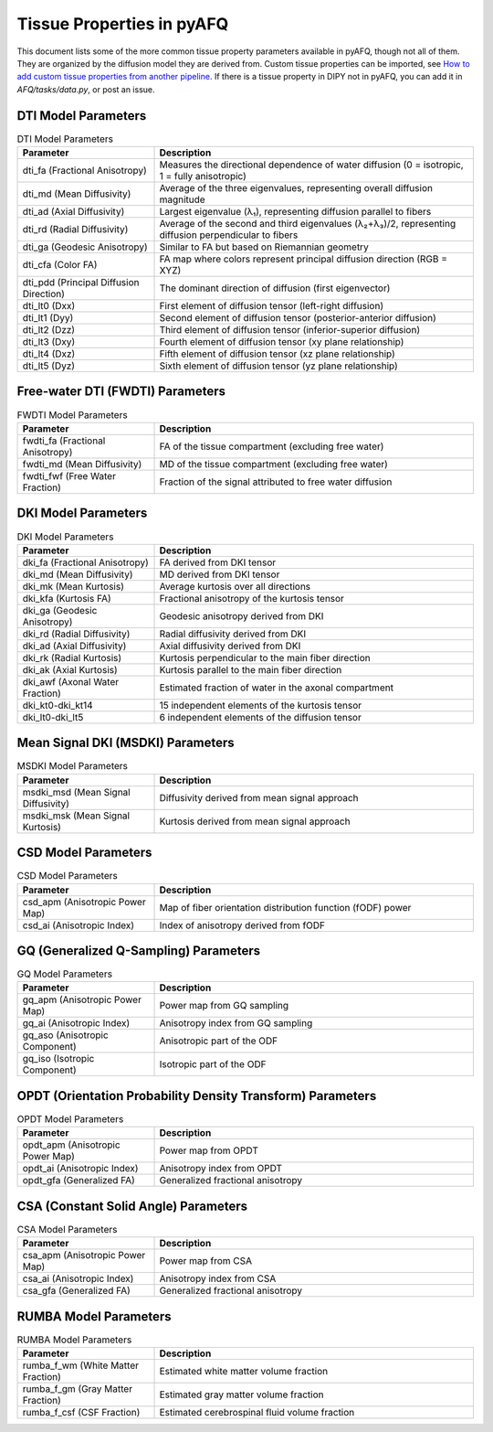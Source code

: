 Tissue Properties in pyAFQ
==========================

This document lists some of the more common tissue property parameters
available in pyAFQ, though not all of them.
They are organized by the diffusion model they are derived from.
Custom tissue properties can be imported, see
`How to add custom tissue properties from another pipeline <howto/usage/scalars.html>`_.
If there is a tissue property in DIPY not in pyAFQ, you can add it in
`AFQ/tasks/data.py`, or post an issue.

DTI Model Parameters
--------------------

.. list-table:: DTI Model Parameters
   :header-rows: 1
   :widths: 30 70

   * - Parameter
     - Description
   * - dti_fa (Fractional Anisotropy)
     - Measures the directional dependence of water diffusion (0 = isotropic, 1 = fully anisotropic)
   * - dti_md (Mean Diffusivity)
     - Average of the three eigenvalues, representing overall diffusion magnitude
   * - dti_ad (Axial Diffusivity)
     - Largest eigenvalue (λ₁), representing diffusion parallel to fibers
   * - dti_rd (Radial Diffusivity)
     - Average of the second and third eigenvalues (λ₂+λ₃)/2, representing diffusion perpendicular to fibers
   * - dti_ga (Geodesic Anisotropy)
     - Similar to FA but based on Riemannian geometry
   * - dti_cfa (Color FA)
     - FA map where colors represent principal diffusion direction (RGB = XYZ)
   * - dti_pdd (Principal Diffusion Direction)
     - The dominant direction of diffusion (first eigenvector)
   * - dti_lt0 (Dxx)
     - First element of diffusion tensor (left-right diffusion)
   * - dti_lt1 (Dyy)
     - Second element of diffusion tensor (posterior-anterior diffusion)
   * - dti_lt2 (Dzz)
     - Third element of diffusion tensor (inferior-superior diffusion)
   * - dti_lt3 (Dxy)
     - Fourth element of diffusion tensor (xy plane relationship)
   * - dti_lt4 (Dxz)
     - Fifth element of diffusion tensor (xz plane relationship)
   * - dti_lt5 (Dyz)
     - Sixth element of diffusion tensor (yz plane relationship)

Free-water DTI (FWDTI) Parameters
--------------------------------

.. list-table:: FWDTI Model Parameters
   :header-rows: 1
   :widths: 30 70

   * - Parameter
     - Description
   * - fwdti_fa (Fractional Anisotropy)
     - FA of the tissue compartment (excluding free water)
   * - fwdti_md (Mean Diffusivity)
     - MD of the tissue compartment (excluding free water)
   * - fwdti_fwf (Free Water Fraction)
     - Fraction of the signal attributed to free water diffusion

DKI Model Parameters
-------------------

.. list-table:: DKI Model Parameters
   :header-rows: 1
   :widths: 30 70

   * - Parameter
     - Description
   * - dki_fa (Fractional Anisotropy)
     - FA derived from DKI tensor
   * - dki_md (Mean Diffusivity)
     - MD derived from DKI tensor
   * - dki_mk (Mean Kurtosis)
     - Average kurtosis over all directions
   * - dki_kfa (Kurtosis FA)
     - Fractional anisotropy of the kurtosis tensor
   * - dki_ga (Geodesic Anisotropy)
     - Geodesic anisotropy derived from DKI
   * - dki_rd (Radial Diffusivity)
     - Radial diffusivity derived from DKI
   * - dki_ad (Axial Diffusivity)
     - Axial diffusivity derived from DKI
   * - dki_rk (Radial Kurtosis)
     - Kurtosis perpendicular to the main fiber direction
   * - dki_ak (Axial Kurtosis)
     - Kurtosis parallel to the main fiber direction
   * - dki_awf (Axonal Water Fraction)
     - Estimated fraction of water in the axonal compartment
   * - dki_kt0-dki_kt14
     - 15 independent elements of the kurtosis tensor
   * - dki_lt0-dki_lt5
     - 6 independent elements of the diffusion tensor

Mean Signal DKI (MSDKI) Parameters
---------------------------------

.. list-table:: MSDKI Model Parameters
   :header-rows: 1
   :widths: 30 70

   * - Parameter
     - Description
   * - msdki_msd (Mean Signal Diffusivity)
     - Diffusivity derived from mean signal approach
   * - msdki_msk (Mean Signal Kurtosis)
     - Kurtosis derived from mean signal approach

CSD Model Parameters
-------------------

.. list-table:: CSD Model Parameters
   :header-rows: 1
   :widths: 30 70

   * - Parameter
     - Description
   * - csd_apm (Anisotropic Power Map)
     - Map of fiber orientation distribution function (fODF) power
   * - csd_ai (Anisotropic Index)
     - Index of anisotropy derived from fODF

GQ (Generalized Q-Sampling) Parameters
-------------------------------------

.. list-table:: GQ Model Parameters
   :header-rows: 1
   :widths: 30 70

   * - Parameter
     - Description
   * - gq_apm (Anisotropic Power Map)
     - Power map from GQ sampling
   * - gq_ai (Anisotropic Index)
     - Anisotropy index from GQ sampling
   * - gq_aso (Anisotropic Component)
     - Anisotropic part of the ODF
   * - gq_iso (Isotropic Component)
     - Isotropic part of the ODF

OPDT (Orientation Probability Density Transform) Parameters
---------------------------------------------------------

.. list-table:: OPDT Model Parameters
   :header-rows: 1
   :widths: 30 70

   * - Parameter
     - Description
   * - opdt_apm (Anisotropic Power Map)
     - Power map from OPDT
   * - opdt_ai (Anisotropic Index)
     - Anisotropy index from OPDT
   * - opdt_gfa (Generalized FA)
     - Generalized fractional anisotropy

CSA (Constant Solid Angle) Parameters
-----------------------------------

.. list-table:: CSA Model Parameters
   :header-rows: 1
   :widths: 30 70

   * - Parameter
     - Description
   * - csa_apm (Anisotropic Power Map)
     - Power map from CSA
   * - csa_ai (Anisotropic Index)
     - Anisotropy index from CSA
   * - csa_gfa (Generalized FA)
     - Generalized fractional anisotropy

RUMBA Model Parameters
----------------------

.. list-table:: RUMBA Model Parameters
   :header-rows: 1
   :widths: 30 70

   * - Parameter
     - Description
   * - rumba_f_wm (White Matter Fraction)
     - Estimated white matter volume fraction
   * - rumba_f_gm (Gray Matter Fraction)
     - Estimated gray matter volume fraction
   * - rumba_f_csf (CSF Fraction)
     - Estimated cerebrospinal fluid volume fraction
